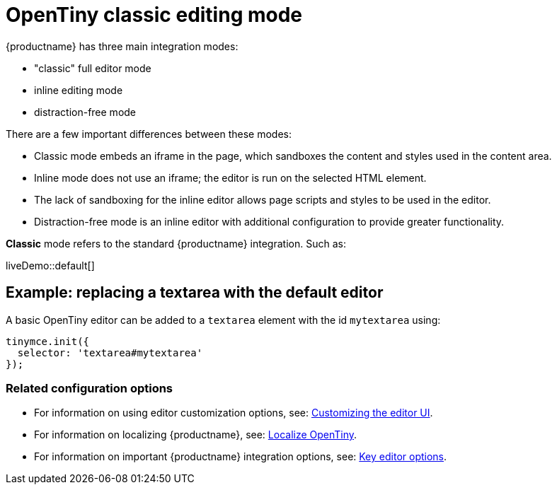 = OpenTiny classic editing mode
:navtitle: Classic editing mode
:description: The Theme that renders iframe or inline modes using the OpenTiny core UI framework.
:keywords: theme, classic

{productname} has three main integration modes:

* "classic" full editor mode
* inline editing mode
* distraction-free mode

There are a few important differences between these modes:

* Classic mode embeds an iframe in the page, which sandboxes the content and styles used in the content area.
* Inline mode does not use an iframe; the editor is run on the selected HTML element.
* The lack of sandboxing for the inline editor allows page scripts and styles to be used in the editor.
* Distraction-free mode is an inline editor with additional configuration to provide greater functionality.

*Classic* mode refers to the standard {productname} integration. Such as:

liveDemo::default[]

== Example: replacing a textarea with the default editor

A basic OpenTiny editor can be added to a `+textarea+` element with the id `+mytextarea+` using:

[source,js]
----
tinymce.init({
  selector: 'textarea#mytextarea'
});
----

=== Related configuration options

* For information on using editor customization options, see: xref:customize-ui.adoc[Customizing the editor UI].
* For information on localizing {productname}, see: xref:localize-your-language.adoc[Localize OpenTiny].
* For information on important {productname} integration options, see: xref:editor-important-options.adoc[Key editor options].
